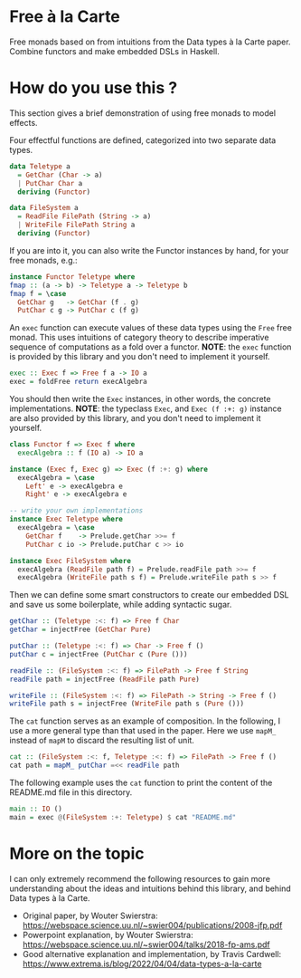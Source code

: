 * Free à la Carte

Free monads based on  from intuitions from the Data types à la Carte paper. Combine functors and make embedded DSLs in Haskell.

* How do you use this ?  

This section gives a brief demonstration of using free monads to model effects.

Four effectful functions are defined, categorized into two separate data types.

#+begin_src haskell
  data Teletype a
    = GetChar (Char -> a)
    | PutChar Char a
    deriving (Functor)

  data FileSystem a
    = ReadFile FilePath (String -> a)
    | WriteFile FilePath String a
    deriving (Functor)
    #+end_src

If you are into it, you can also write the Functor instances by hand, for your free monads, e.g.:

#+begin_src haskell
  instance Functor Teletype where
  fmap :: (a -> b) -> Teletype a -> Teletype b
  fmap f = \case
    GetChar g   -> GetChar (f . g)
    PutChar c g -> PutChar c (f g)

#+end_src

An ~exec~ function can execute values of these data types using the ~Free~ free monad. This uses intuitions of category theory to describe imperative sequence of computations as a fold over a functor. *NOTE*: the ~exec~ function is provided by this library and you don't need to implement it yourself.

#+begin_src haskell
  exec :: Exec f => Free f a -> IO a
  exec = foldFree return execAlgebra
#+end_src

You should then write the ~Exec~ instances, in other words, the concrete implementations.
*NOTE*: the typeclass ~Exec~, and ~Exec (f :+: g)~ instance are also provided by this library, and you don't need to implement it yourself.

#+begin_src haskell
  class Functor f => Exec f where
    execAlgebra :: f (IO a) -> IO a

  instance (Exec f, Exec g) => Exec (f :+: g) where
    execAlgebra = \case
      Left' e -> execAlgebra e
      Right' e -> execAlgebra e    

  -- write your own implementations 
  instance Exec Teletype where
    execAlgebra = \case
      GetChar f    -> Prelude.getChar >>= f
      PutChar c io -> Prelude.putChar c >> io

  instance Exec FileSystem where
    execAlgebra (ReadFile path f) = Prelude.readFile path >>= f
    execAlgebra (WriteFile path s f) = Prelude.writeFile path s >> f

#+end_src

Then we can define some smart constructors to create our embedded DSL and save us some boilerplate, while adding syntactic sugar.

#+begin_src haskell
  getChar :: (Teletype :<: f) => Free f Char
  getChar = injectFree (GetChar Pure)

  putChar :: (Teletype :<: f) => Char -> Free f ()
  putChar c = injectFree (PutChar c (Pure ()))

  readFile :: (FileSystem :<: f) => FilePath -> Free f String
  readFile path = injectFree (ReadFile path Pure)

  writeFile :: (FileSystem :<: f) => FilePath -> String -> Free f ()
  writeFile path s = injectFree (WriteFile path s (Pure ()))
#+end_src

The ~cat~ function serves as an example of composition. In the following, I use a more general type than that used in the paper. Here we use ~mapM_~ instead of ~mapM~ to discard the resulting list of unit.

#+begin_src haskell
  cat :: (FileSystem :<: f, Teletype :<: f) => FilePath -> Free f ()
  cat path = mapM_ putChar =<< readFile path
#+end_src

The following example uses the ~cat~ function to print the content of the README.md file in this directory.

#+begin_src haskell
  main :: IO ()
  main = exec @(FileSystem :+: Teletype) $ cat "README.md"
#+end_src

* More on the topic

I can only extremely recommend the following resources to gain more understanding about the ideas and intuitions behind this library, and behind Data types à la Carte.

- Original paper, by Wouter Swierstra: https://webspace.science.uu.nl/~swier004/publications/2008-jfp.pdf
- Powerpoint explanation, by Wouter Swierstra: https://webspace.science.uu.nl/~swier004/talks/2018-fp-ams.pdf
- Good alternative explanation and implementation, by Travis Cardwell: https://www.extrema.is/blog/2022/04/04/data-types-a-la-carte
